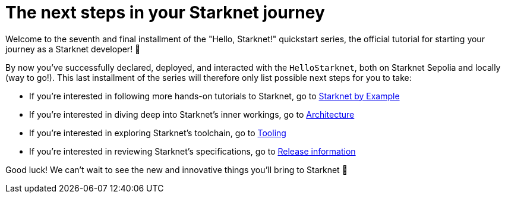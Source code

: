 [id="next-steps]

= The next steps in your Starknet journey

Welcome to the seventh and final installment of the "Hello, Starknet!" quickstart series, the official tutorial for starting your journey as a Starknet developer! 🚀

By now you've successfully declared, deployed, and interacted with the `HelloStarknet`, both on Starknet Sepolia and locally (way to go!). This last installment of the series will therefore only list possible next steps for you to take:

* If you're interested in following more hands-on tutorials to Starknet, go to https://starknet-by-example.voyager.online/[Starknet by Example^]
* If you're interested in diving deep into Starknet's inner workings, go to xref:architecture-and-concepts:accounts/introduction.adoc[Architecture]
* If you're interested in exploring Starknet's toolchain, go to xref:tools:devtools/overview.adoc[Tooling]
* If you're interested in reviewing Starknet's specifications, go to xref:tools:limits-and-triggers.adoc[Release information]

Good luck! We can't wait to see the new and innovative things you'll bring to Starknet 🌟
